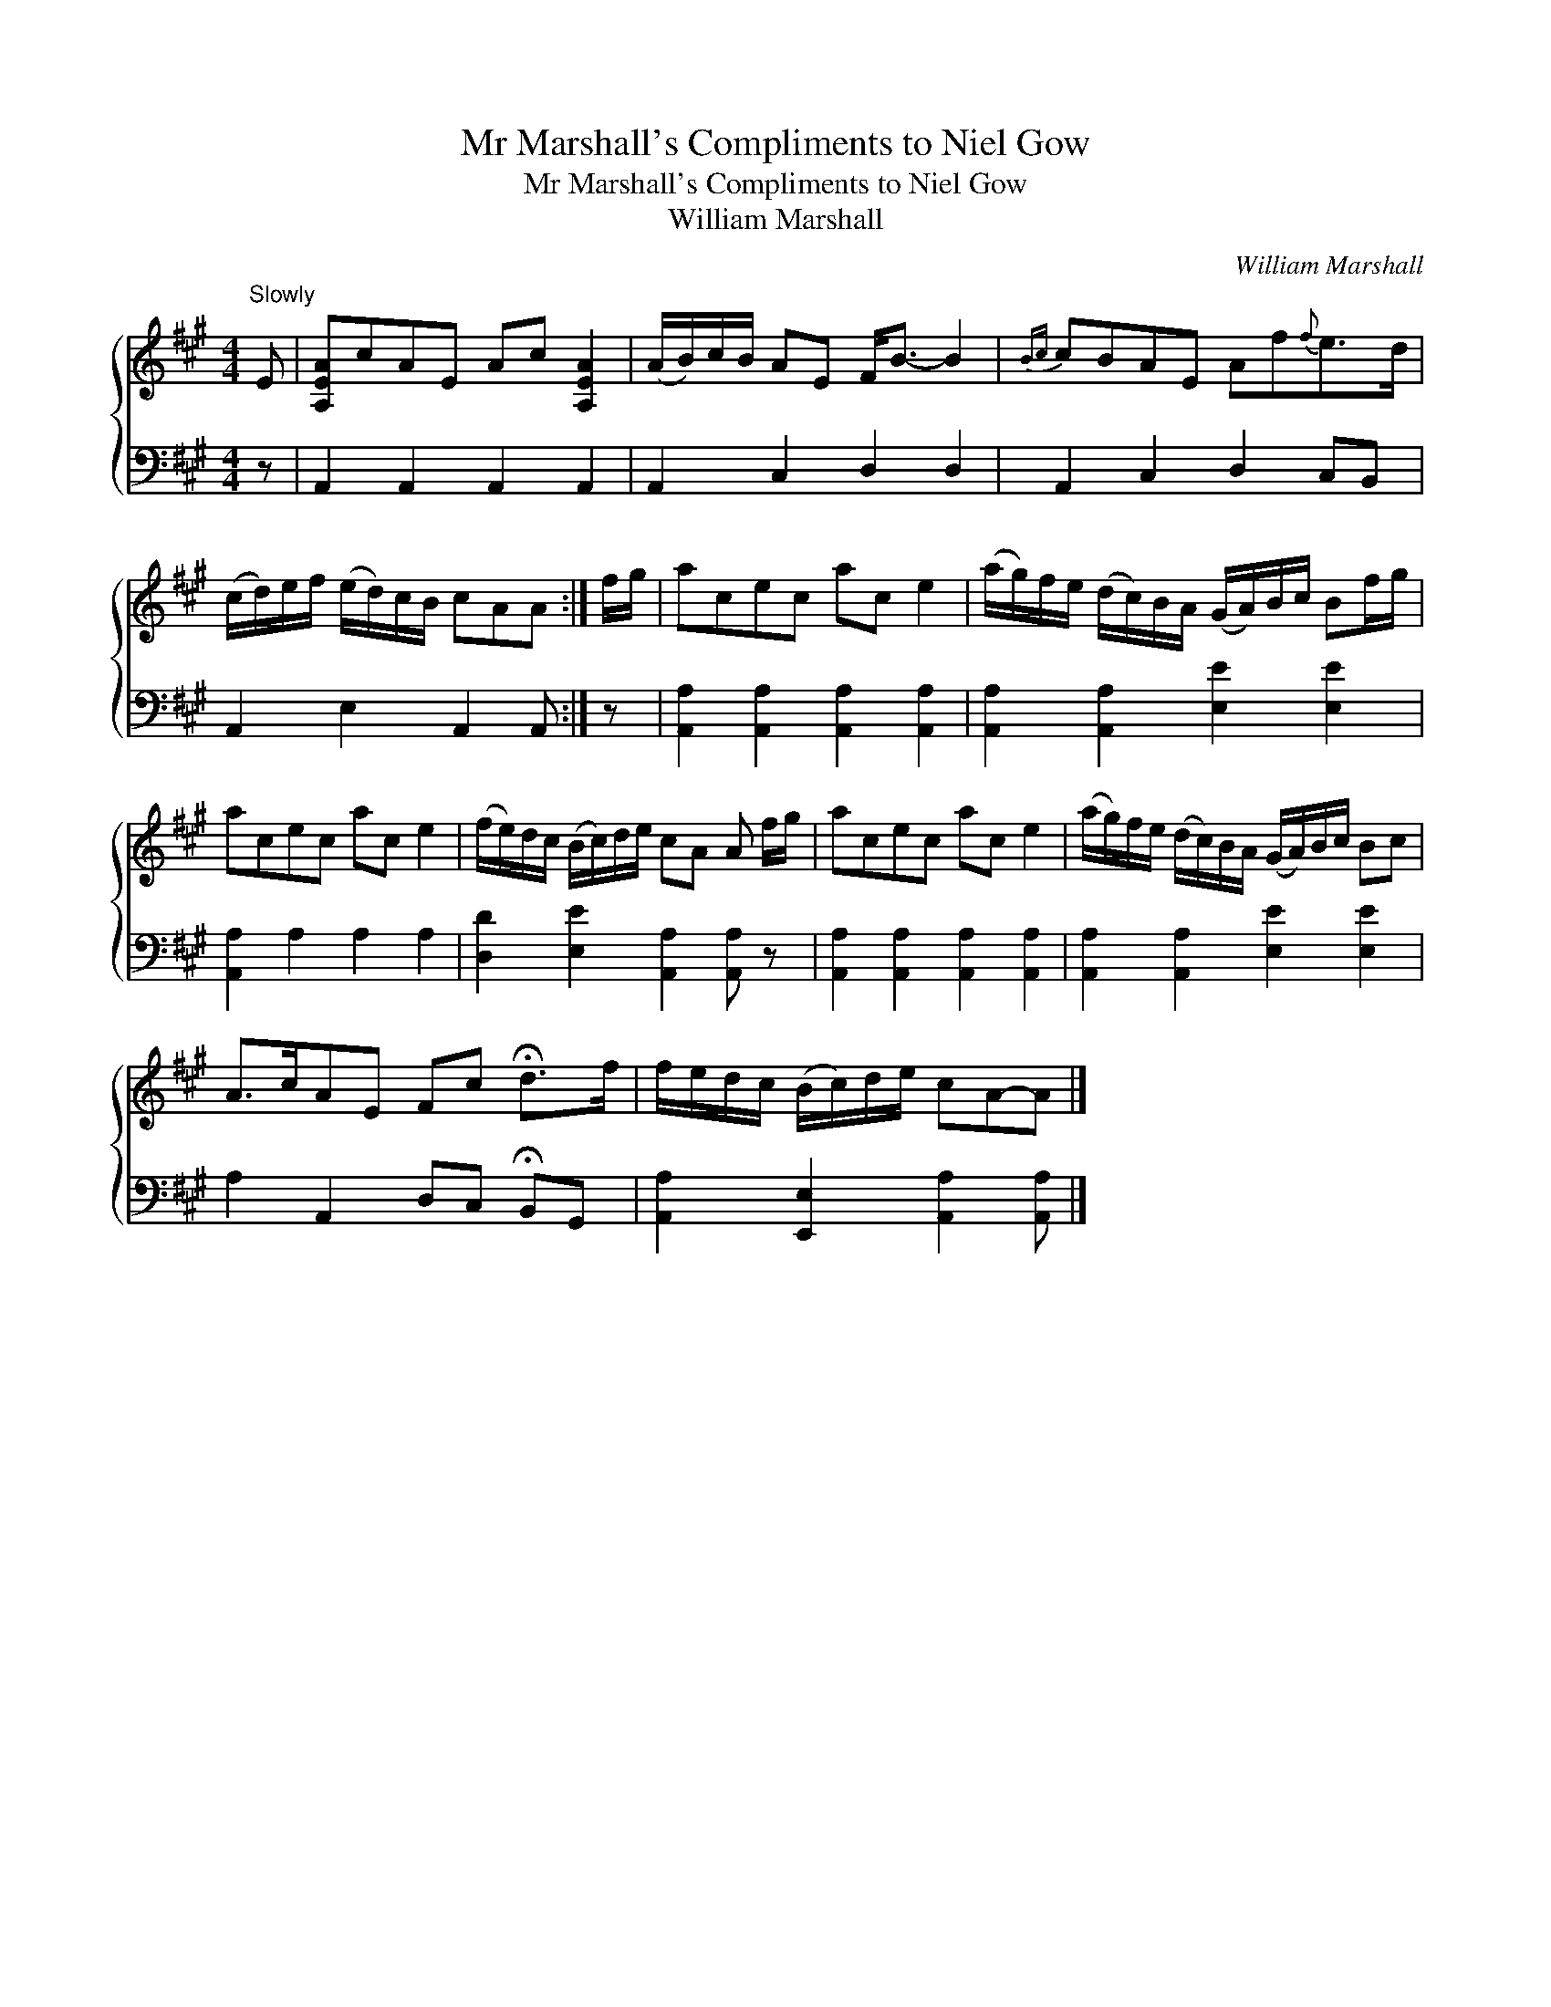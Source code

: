 X:1
T:Mr Marshall's Compliments to Niel Gow
T:Mr Marshall's Compliments to Niel Gow
T:William Marshall
C:William Marshall
%%score { 1 2 }
L:1/8
M:4/4
K:A
V:1 treble 
V:2 bass 
V:1
"^Slowly" E | [A,EA]cAE Ac [A,EA]2 | (A/B/)c/B/ AE F<B- B2 |{Bc} cBAE Af{f}e>d | %4
 (c/d/)e/f/ (e/d/)c/B/ cAA :| f/g/ | acec ac e2 | (a/g/)f/e/ (d/c/)B/A/ (G/A/)B/c/ Bf/g/ | %8
 acec ac e2 | (f/e/)d/c/ (B/c/)d/e/ cA A f/g/ | acec ac e2 | (a/g/)f/e/ (d/c/)B/A/ (G/A/)B/c/ Bc | %12
 A>cAE Fc !fermata!d>f | f/e/d/c/ (B/c/)d/e/ cA-A |] %14
V:2
 z | A,,2 A,,2 A,,2 A,,2 | A,,2 C,2 D,2 D,2 | A,,2 C,2 D,2 C,B,, | A,,2 E,2 A,,2 A,, :| z | %6
 [A,,A,]2 [A,,A,]2 [A,,A,]2 [A,,A,]2 | [A,,A,]2 [A,,A,]2 [E,E]2 [E,E]2 | [A,,A,]2 A,2 A,2 A,2 | %9
 [D,D]2 [E,E]2 [A,,A,]2 [A,,A,] z | [A,,A,]2 [A,,A,]2 [A,,A,]2 [A,,A,]2 | %11
 [A,,A,]2 [A,,A,]2 [E,E]2 [E,E]2 | A,2 A,,2 D,C, !fermata!B,,G,, | %13
 [A,,A,]2 [E,,E,]2 [A,,A,]2 [A,,A,] |] %14

